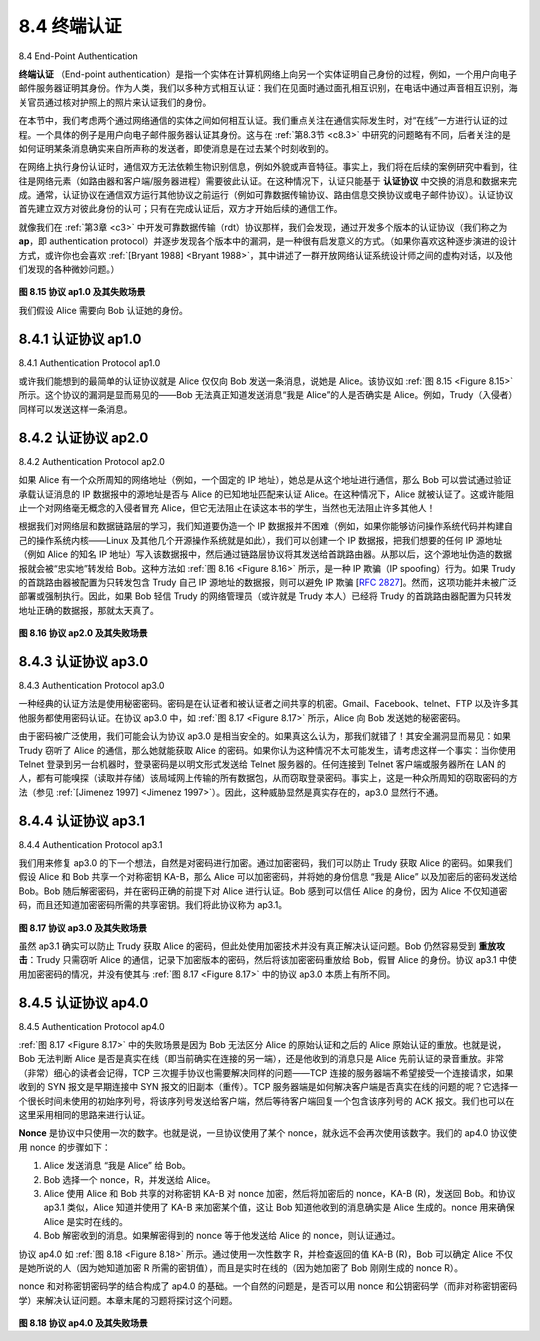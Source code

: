 .. _c8.4:

8.4 终端认证
==========================================================================
8.4 End-Point Authentication

**终端认证** （End-point authentication）是指一个实体在计算机网络上向另一个实体证明自己身份的过程，例如，一个用户向电子邮件服务器证明其身份。作为人类，我们以多种方式相互认证：我们在见面时通过面孔相互识别，在电话中通过声音相互识别，海关官员通过核对护照上的照片来认证我们的身份。

在本节中，我们考虑两个通过网络通信的实体之间如何相互认证。我们重点关注在通信实际发生时，对“在线”一方进行认证的过程。一个具体的例子是用户向电子邮件服务器认证其身份。这与在 :ref:`第8.3节 <c8.3>` 中研究的问题略有不同，后者关注的是如何证明某条消息确实来自所声称的发送者，即使消息是在过去某个时刻收到的。

在网络上执行身份认证时，通信双方无法依赖生物识别信息，例如外貌或声音特征。事实上，我们将在后续的案例研究中看到，往往是网络元素（如路由器和客户端/服务器进程）需要彼此认证。在这种情况下，认证只能基于 **认证协议** 中交换的消息和数据来完成。通常，认证协议在通信双方运行其他协议之前运行（例如可靠数据传输协议、路由信息交换协议或电子邮件协议）。认证协议首先建立双方对彼此身份的认可；只有在完成认证后，双方才开始后续的通信工作。

就像我们在 :ref:`第3章 <c3>` 中开发可靠数据传输（rdt）协议那样，我们会发现，通过开发多个版本的认证协议（我们称之为 **ap**，即 authentication protocol）并逐步发现各个版本中的漏洞，是一种很有启发意义的方式。（如果你喜欢这种逐步演进的设计方式，或许你也会喜欢 :ref:`[Bryant 1988] <Bryant 1988>`，其中讲述了一群开放网络认证系统设计师之间的虚构对话，以及他们发现的各种微妙问题。）

.. _Figure 8.15:

.. figure:: ../img/687-0.png 
    :align: center 

**图 8.15 协议 ap1.0 及其失败场景**

我们假设 Alice 需要向 Bob 认证她的身份。

.. toggle::

    **End-point authentication** is the process of one entity proving its identity to another entity over a computer network, for example, a user proving its identity to an e-mail server. As humans, we authenticate each other in many ways: We recognize each ­other’s faces when we meet, we recognize each other’s voices on the telephone, we are authenticated by the customs official who checks us against the picture on our passport.

    In this section, we consider how one party can authenticate another party when the two are communicating over a network. We focus here on authenticating a “live” party, at the point in time when communication is actually occurring. A concrete example is a user authenticating him or herself to an e- mail server. This is a subtly different problem from proving that a message received at some point in the past did indeed come from that claimed sender, as studied in :ref:`Section 8.3 <c8.3>`.

    When performing authentication over the network, the communicating parties cannot rely on biometric information, such as a visual appearance or a voiceprint. Indeed, we will see in our later case studies that it is often network elements such as routers and client/server processes that must authenticate each other. Here, authentication must be done solely on the basis of messages and data exchanged as part of an **authentication protocol**. Typically, an authentication protocol would run before the two communicating parties run some other protocol (for example, a reliable data transfer protocol, a routing information exchange protocol, or an e-mail protocol). The authentication protocol first establishes the identities of the parties to each other’s satisfaction; only after authentication do the parties get down to the work at hand.

    As in the case of our development of a reliable data transfer (rdt) protocol in :ref:`Chapter 3 <c3>`, we will find it instructive here to develop various versions of an authentication protocol, which we will call **ap** (authentication protocol), and poke holes in each version as we proceed. (If you enjoy this stepwise evolution of a design, you might also enjoy :ref:`[Bryant 1988] <Bryant 1988>`, which recounts a fictitious narrative between designers of an open-network authentication system, and their discovery of the many subtle issues involved.)

    .. figure:: ../img/687-0.png 
        :align: center 
        
    **Figure 8.15 Protocol ap1.0 and a failure scenario**

    Let’s assume that Alice needs to authenticate herself to Bob.

.. _c8.4.1:

8.4.1 认证协议 ap1.0
----------------------------------------------------------------------------------
8.4.1 Authentication Protocol ap1.0

或许我们能想到的最简单的认证协议就是 Alice 仅仅向 Bob 发送一条消息，说她是 Alice。该协议如 :ref:`图 8.15 <Figure 8.15>` 所示。这个协议的漏洞是显而易见的——Bob 无法真正知道发送消息“我是 Alice”的人是否确实是 Alice。例如，Trudy（入侵者）同样可以发送这样一条消息。

.. toggle::

    Perhaps the simplest authentication protocol we can imagine is one where Alice simply sends a message to Bob saying she is Alice. This protocol is shown in :ref:`Figure 8.15 <Figure 8.15>`. The flaw here is obvious— there is no way for Bob actually to know that the person sending the message “I am Alice” is indeed Alice. For example, Trudy (the intruder) could just as well send such a message.


.. _c8.4.2:

8.4.2 认证协议 ap2.0
----------------------------------------------------------------------------------
8.4.2 Authentication Protocol ap2.0

如果 Alice 有一个众所周知的网络地址（例如，一个固定的 IP 地址），她总是从这个地址进行通信，那么 Bob 可以尝试通过验证承载认证消息的 IP 数据报中的源地址是否与 Alice 的已知地址匹配来认证 Alice。在这种情况下，Alice 就被认证了。这或许能阻止一个对网络毫无概念的入侵者冒充 Alice，但它无法阻止在读这本书的学生，当然也无法阻止许多其他人！

根据我们对网络层和数据链路层的学习，我们知道要伪造一个 IP 数据报并不困难（例如，如果你能够访问操作系统代码并构建自己的操作系统内核——Linux 及其他几个开源操作系统就是如此），我们可以创建一个 IP 数据报，把我们想要的任何 IP 源地址（例如 Alice 的知名 IP 地址）写入该数据报中，然后通过链路层协议将其发送给首跳路由器。从那以后，这个源地址伪造的数据报就会被“忠实地”转发给 Bob。这种方法如 :ref:`图 8.16 <Figure 8.16>` 所示，是一种 IP 欺骗（IP spoofing）行为。如果 Trudy 的首跳路由器被配置为只转发包含 Trudy 自己 IP 源地址的数据报，则可以避免 IP 欺骗 [:rfc:`2827`]。然而，这项功能并未被广泛部署或强制执行。因此，如果 Bob 轻信 Trudy 的网络管理员（或许就是 Trudy 本人）已经将 Trudy 的首跳路由器配置为只转发地址正确的数据报，那就太天真了。

.. _Figure 8.16:

.. figure:: ../img/688-0.png 
    :align: center 

**图 8.16 协议 ap2.0 及其失败场景**

.. toggle::

    If Alice has a well-known network address (e.g., an IP address) from which she always communicates, Bob could attempt to authenticate Alice by verifying that the source address on the IP datagram carrying the authentication message matches Alice’s well-known address. In this case, Alice would be authenticated. This might stop a very network-naive intruder from impersonating Alice, but it wouldn’t stop the determined student studying this book, or many others!

    From our study of the network and data link layers, we know that it is not that hard (for example, if one had access to the operating system code and could build one’s own operating system kernel, as is the case with Linux and several other freely available operating systems) to create an IP datagram, put whatever IP source address we want (for example, Alice’s well-known IP address) into the IP datagram, and send the datagram over the link-layer protocol to the first-hop router. From then on, the incorrectly source-addressed datagram would be dutifully forwarded to Bob. This approach,
    shown in :ref:`Figure 8.16 <Figure 8.16>`, is a form of IP spoofing. IP spoofing can be avoided if Trudy’s first-hop router is configured to forward only datagrams containing Trudy’s IP source address [:rfc:`2827`]. However, this
    capability is not universally deployed or enforced. Bob would thus be foolish to assume that Trudy’s network manager (who might be Trudy herself) had configured Trudy’s first-hop router to forward only appropriately addressed datagrams.

    .. figure:: ../img/688-0.png 
        :align: center 

    **Figure 8.16 Protocol ap2.0 and a failure scenario**

.. _c8.4.3:

8.4.3 认证协议 ap3.0
----------------------------------------------------------------------------------
8.4.3 Authentication Protocol ap3.0

一种经典的认证方法是使用秘密密码。密码是在认证者和被认证者之间共享的机密。Gmail、Facebook、telnet、FTP 以及许多其他服务都使用密码认证。在协议 ap3.0 中，如 :ref:`图 8.17 <Figure 8.17>` 所示，Alice 向 Bob 发送她的秘密密码。

由于密码被广泛使用，我们可能会认为协议 ap3.0 是相当安全的。如果真这么认为，那我们就错了！其安全漏洞显而易见：如果 Trudy 窃听了 Alice 的通信，那么她就能获取 Alice 的密码。如果你认为这种情况不太可能发生，请考虑这样一个事实：当你使用 Telnet 登录到另一台机器时，登录密码是以明文形式发送给 Telnet 服务器的。任何连接到 Telnet 客户端或服务器所在 LAN 的人，都有可能嗅探（读取并存储）该局域网上传输的所有数据包，从而窃取登录密码。事实上，这是一种众所周知的窃取密码的方法（参见 :ref:`[Jimenez 1997] <Jimenez 1997>`）。因此，这种威胁显然是真实存在的，ap3.0 显然行不通。

.. toggle::

    One classic approach to authentication is to use a secret password. The password is a shared secret between the authenticator and the person being authenticated. Gmail, Facebook, telnet, FTP, and many other services use password authentication. In protocol ap3.0, Alice thus sends her secret password to Bob, as shown in :ref:`Figure 8.17 <Figure 8.17>`.

    Since passwords are so widely used, we might suspect that protocol ap3.0 is fairly secure. If so, we’d be wrong! The security flaw here is clear. If Trudy eavesdrops on Alice’s communication, then she can learn Alice’s password. Lest you think this is unlikely, consider the fact that when you Telnet to another machine and log in, the login password is sent unencrypted to the Telnet server. Someone connected to the Telnet client or server’s LAN can possibly sniff (read and store) all packets transmitted on the LAN and thus steal the login password. In fact, this is a well-known approach for stealing passwords (see, for example, :ref:`[Jimenez 1997] <Jimenez 1997>`). Such a threat is obviously very real, so ap3.0 clearly won’t do.

.. _c8.4.4:

8.4.4 认证协议 ap3.1
----------------------------------------------------------------------------------
8.4.4 Authentication Protocol ap3.1

我们用来修复 ap3.0 的下一个想法，自然是对密码进行加密。通过加密密码，我们可以防止 Trudy 获取 Alice 的密码。如果我们假设 Alice 和 Bob 共享一个对称密钥 KA-B，那么 Alice 可以加密密码，并将她的身份信息 “我是 Alice” 以及加密后的密码发送给 Bob。Bob 随后解密密码，并在密码正确的前提下对 Alice 进行认证。Bob 感到可以信任 Alice 的身份，因为 Alice 不仅知道密码，而且还知道加密密码所需的共享密钥。我们将此协议称为 ap3.1。

.. _Figure 8.17:

.. figure:: ../img/689-0.png 
    :align: center 

**图 8.17 协议 ap3.0 及其失败场景**

虽然 ap3.1 确实可以防止 Trudy 获取 Alice 的密码，但此处使用加密技术并没有真正解决认证问题。Bob 仍然容易受到 **重放攻击**：Trudy 只需窃听 Alice 的通信，记录下加密版本的密码，然后将该加密密码重放给 Bob，假冒 Alice 的身份。协议 ap3.1 中使用加密密码的情况，并没有使其与 :ref:`图 8.17 <Figure 8.17>` 中的协议 ap3.0 本质上有所不同。

.. toggle::

    Our next idea for fixing ap3.0 is naturally to encrypt the password. By encrypting the password, we can prevent Trudy from learning Alice’s password. If we assume that Alice and Bob share a symmetric secret key, KA-B, then Alice can encrypt the password and send her identification message, “I am Alice,” and her encrypted password to Bob. Bob then decrypts the password and, assuming the password is correct, authenticates Alice. Bob feels comfortable in authenticating Alice since Alice not only knows the password, but also knows the shared secret key value needed to encrypt the password. Let’s call this protocol ap3.1.

    .. figure:: ../img/689-0.png 
        :align: center 

    **Figure 8.17 Protocol ap3.0 and a failure scenario**

    While it is true that ap3.1 prevents Trudy from learning Alice’s password, the use of cryptography here does not solve the authentication problem. Bob is subject to a **playback attack**: Trudy need only eavesdrop on Alice’s communication, record the encrypted version of the password, and play back the encrypted version of the password to Bob to pretend that she is Alice. The use of an encrypted password in ap3.1 doesn’t make the situation manifestly different from that of protocol ap3.0 in :ref:`Figure 8.17 <Figure 8.17>`.

.. _c8.4.5:

8.4.5 认证协议 ap4.0
----------------------------------------------------------------------------------
8.4.5 Authentication Protocol ap4.0

:ref:`图 8.17 <Figure 8.17>` 中的失败场景是因为 Bob 无法区分 Alice 的原始认证和之后的 Alice 原始认证的重放。也就是说，Bob 无法判断 Alice 是否是真实在线（即当前确实在连接的另一端），还是他收到的消息只是 Alice 先前认证的录音重放。非常（非常）细心的读者会记得，TCP 三次握手协议也需要解决同样的问题——TCP 连接的服务器端不希望接受一个连接请求，如果收到的 SYN 报文是早期连接中 SYN 报文的旧副本（重传）。TCP 服务器端是如何解决客户端是否真实在线的问题的呢？它选择一个很长时间未使用的初始序列号，将该序列号发送给客户端，然后等待客户端回复一个包含该序列号的 ACK 报文。我们也可以在这里采用相同的思路来进行认证。

**Nonce** 是协议中只使用一次的数字。也就是说，一旦协议使用了某个 nonce，就永远不会再次使用该数字。我们的 ap4.0 协议使用 nonce 的步骤如下：

1. Alice 发送消息 “我是 Alice” 给 Bob。
2. Bob 选择一个 nonce，R，并发送给 Alice。
3. Alice 使用 Alice 和 Bob 共享的对称密钥 KA-B 对 nonce 加密，然后将加密后的 nonce，KA-B (R)，发送回 Bob。和协议 ap3.1 类似，Alice 知道并使用了 KA-B 来加密某个值，这让 Bob 知道他收到的消息确实是 Alice 生成的。nonce 用来确保 Alice 是实时在线的。
4. Bob 解密收到的消息。如果解密得到的 nonce 等于他发送给 Alice 的 nonce，则认证通过。

协议 ap4.0 如 :ref:`图 8.18 <Figure 8.18>` 所示。通过使用一次性数字 R，并检查返回的值 KA-B (R)，Bob 可以确定 Alice 不仅是她所说的人（因为她知道加密 R 所需的密钥值），而且是实时在线的（因为她加密了 Bob 刚刚生成的 nonce R）。

nonce 和对称密钥密码学的结合构成了 ap4.0 的基础。一个自然的问题是，是否可以用 nonce 和公钥密码学（而非对称密钥密码学）来解决认证问题。本章末尾的习题将探讨这个问题。

.. _Figure 8.18:

.. figure:: ../img/691-0.png 
    :align: center 

**图 8.18 协议 ap4.0 及其失败场景**

.. toggle::

   The failure scenario in :ref:`Figure 8.17 <Figure 8.17>` resulted from the fact that Bob could not distinguish between the original authentication of Alice and the later playback of Alice’s original authentication. That is, Bob could not tell if Alice was live (that is, was currently really on the other end of the connection) or whether the messages he was receiving were a recorded playback of a previous authentication of Alice. The very (very) observant reader will recall that the three-way TCP handshake protocol needed to address the same problem—the server side of a TCP connection did not want to accept a connection if the received SYN segment was an old copy (retransmission) of a SYN segment from an earlier connection. How did the TCP server side solve the problem of determining whether the client was really live? It chose an initial sequence number that had not been used in a very long time, sent that number to the client, and then waited for the client to respond with an ACK segment containing that number. We can adopt the same idea here for authentication purposes.
   
   A **nonce** is a number that a protocol will use only once in a lifetime. That is, once a protocol uses a nonce, it will never use that number again. Our ap4.0 protocol uses a nonce as follows:
   
   1. Alice sends the message “I am Alice” to Bob.
   2. Bob chooses a nonce, R, and sends it to Alice.
   3. Alice encrypts the nonce using Alice and Bob’s symmetric secret key, KA-B, and sends the encrypted nonce, KA-B (R), back to Bob. As in protocol ap3.1, it is the fact that Alice knows KA-B and uses it to encrypt a value that lets Bob know that the message he receives was generated by Alice. The nonce is used to ensure that Alice is live.
   4. Bob decrypts the received message. If the decrypted nonce equals the nonce he sent Alice, then Alice is authenticated.
   
   Protocol ap4.0 is illustrated in :ref:`Figure 8.18 <Figure 8.18>`. By using the once-in-a-lifetime value, R, and then checking the returned value, KA-B (R), Bob can be sure that Alice is both who she says she is (since she knows the secret key value needed to encrypt R) and live (since she has encrypted the nonce, R, that Bob just created).
   
   The use of a nonce and symmetric key cryptography forms the basis of ap4.0. A natural question is whether we can use a nonce and public key cryptography (rather than symmetric key cryptography) to solve the authentication problem. This issue is explored in the problems at the end of the chapter.
   
   .. figure:: ../img/691-0.png 
       :align: center 
   
   **Figure 8.18 Protocol ap4.0 and a failure scenario**